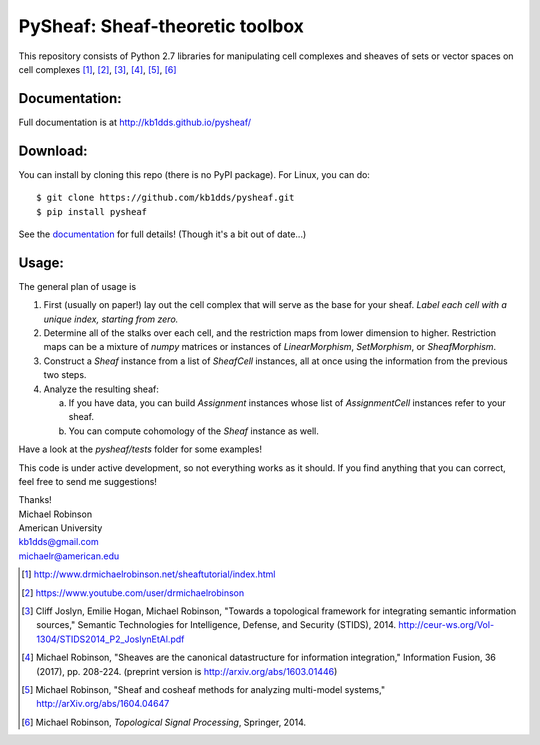 PySheaf: Sheaf-theoretic toolbox
================================

This repository consists of Python 2.7 libraries for manipulating cell complexes and sheaves of sets or vector spaces on cell complexes [1]_, [2]_, [3]_, [4]_, [5]_, [6]_

Documentation:
--------------

Full documentation is at `<http://kb1dds.github.io/pysheaf/>`_

Download:
---------

You can install by cloning this repo (there is no PyPI package).  For Linux, you can do::

  $ git clone https://github.com/kb1dds/pysheaf.git
  $ pip install pysheaf

See the `documentation <http://kb1dds.github.io/pysheaf/install.html>`_ for full details!  (Though it's a bit out of date...)

Usage:
------

The general plan of usage is

1. First (usually on paper!) lay out the cell complex that will serve as the base for your sheaf.  *Label each cell with a unique index, starting from zero.*  

2. Determine all of the stalks over each cell, and the restriction maps from lower dimension to higher.  Restriction maps can be a mixture of `numpy` matrices or instances of `LinearMorphism`, `SetMorphism`, or `SheafMorphism`.
   
3. Construct a `Sheaf` instance from a list of `SheafCell` instances, all at once using the information from the previous two steps.
   
4. Analyze the resulting sheaf:
   
   a. If you have data, you can build `Assignment` instances whose list of `AssignmentCell` instances refer to your sheaf.
      
   b. You can compute cohomology of the `Sheaf` instance as well.

Have a look at the `pysheaf/tests` folder for some examples!  

This code is under active development, so not everything works as it should.  If you find anything that you can correct, feel free to send me suggestions!

| Thanks!
| Michael Robinson
| American University
| kb1dds@gmail.com
| michaelr@american.edu

.. [1] http://www.drmichaelrobinson.net/sheaftutorial/index.html

.. [2] https://www.youtube.com/user/drmichaelrobinson

.. [3] Cliff Joslyn, Emilie Hogan, Michael Robinson, "Towards a topological framework for integrating semantic information sources," Semantic Technologies for Intelligence, Defense, and Security (STIDS), 2014. http://ceur-ws.org/Vol-1304/STIDS2014_P2_JoslynEtAl.pdf

.. [4] Michael Robinson, "Sheaves are the canonical datastructure for information integration," Information Fusion, 36 (2017), pp. 208-224. (preprint version is http://arxiv.org/abs/1603.01446)

.. [5] Michael Robinson, "Sheaf and cosheaf methods for analyzing multi-model systems," http://arXiv.org/abs/1604.04647

.. [6] Michael Robinson, *Topological Signal Processing*, Springer, 2014.
